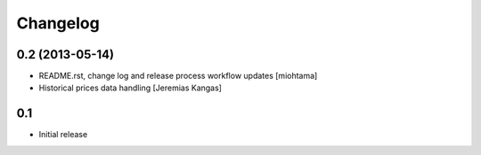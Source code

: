 
Changelog
===================

0.2 (2013-05-14)
----------------

- README.rst, change log and release process workflow updates [miohtama]

- Historical prices data handling [Jeremias Kangas]

0.1
----

- Initial release